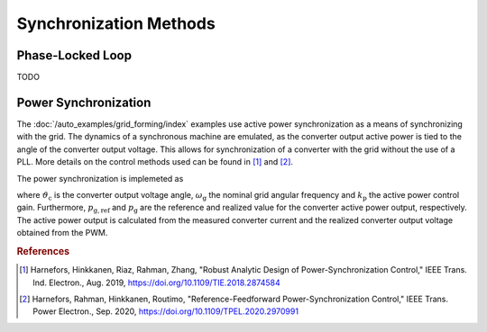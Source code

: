 Synchronization Methods
=======================

Phase-Locked Loop
-----------------

TODO

Power Synchronization
---------------------

The :doc:`/auto_examples/grid_forming/index` examples use active power synchronization as a means of
synchronizing with the grid. The dynamics of a synchronous machine are emulated,
as the converter output active power is tied to the angle of the converter output voltage.
This allows for synchronization of a converter with the grid without the use of a PLL.
More details on the control methods used can be found in [#Har2019]_ and [#Har2020]_.

The power synchronization is implemeted as

.. math::
    \frac{\mathrm{d}\vartheta_\mathrm{c}}{\mathrm{d}t} = \omega_\mathrm{g} + k_\mathrm{p} (p_\mathrm{g,ref} - p_\mathrm{g})
    :label: psl

where :math:`\vartheta_\mathrm{c}` is the converter output voltage angle, :math:`\omega_\mathrm{g}` the nominal grid angular frequency and
:math:`k_\mathrm{p}` the active power control gain. Furthermore, :math:`p_\mathrm{g,ref}` and :math:`p_\mathrm{g}` are the reference and
realized value for the converter active power output, respectively. The active power output is calculated from the measured converter current
and the realized converter output voltage obtained from the PWM.

.. rubric:: References

.. [#Har2019] Harnefors, Hinkkanen, Riaz, Rahman, Zhang, "Robust Analytic Design of Power-Synchronization Control," IEEE Trans. Ind. Electron., Aug. 2019, https://doi.org/10.1109/TIE.2018.2874584

.. [#Har2020] Harnefors, Rahman, Hinkkanen, Routimo, "Reference-Feedforward Power-Synchronization Control," IEEE Trans. Power Electron., Sep. 2020, https://doi.org/10.1109/TPEL.2020.2970991
